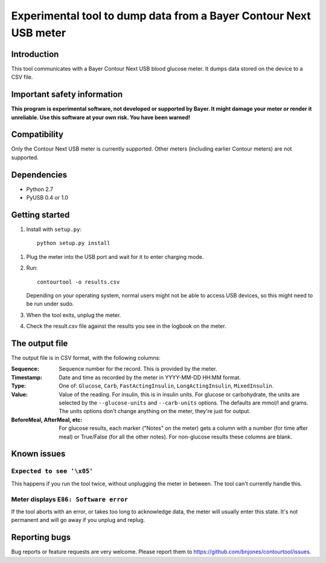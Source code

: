 Experimental tool to dump data from a Bayer Contour Next USB meter
==================================================================

Introduction
------------

This tool communicates with a Bayer Contour Next USB blood glucose
meter. It dumps data stored on the device to a CSV file.


Important safety information
----------------------------

**This program is experimental software, not developed or supported by
Bayer. It might damage your meter or render it unreliable. Use this
software at your own risk. You have been warned!**


Compatibility
-------------

Only the Contour Next USB meter is currently supported. Other meters
(including earlier Contour meters) are not supported.


Dependencies
------------

- Python 2.7
- PyUSB 0.4 or 1.0


Getting started
---------------

1. Install with ``setup.py``::

     python setup.py install

1. Plug the meter into the USB port and wait for it to enter charging
   mode.

2. Run::

     contourtool -o results.csv

   Depending on your operating system, normal users might not be able
   to access USB devices, so this might need to be run under sudo.

3. When the tool exits, unplug the meter.

4. Check the result.csv file against the results you see in the
   logbook on the meter.


The output file
---------------

The output file is in CSV format, with the following columns:

:Sequence:
   Sequence number for the record. This is provided by the meter.
:Timestamp:
   Date and time as recorded by the meter in YYYY-MM-DD HH:MM format.
:Type:
   One of: ``Glucose``, ``Carb``, ``FastActingInsulin``, ``LongActingInsulin``,
   ``MixedInsulin``.
:Value:
   Value of the reading. For insulin, this is in insulin units. For
   glucose or carbohydrate, the units are selected by the
   ``--glucose-units`` and ``--carb-units`` options. The defaults are
   mmol/l and grams. The units options don't change anything on the
   meter, they're just for output.
:BeforeMeal, AfterMeal, etc:
   For glucose results, each marker ("Notes" on the meter) gets a
   column with a number (for time after meal) or True/False (for all
   the other notes). For non-glucose results these columns are blank.


Known issues
------------

``Expected to see '\x05'``
``````````````````````````

This happens if you run the tool twice, without unplugging the meter
in between. The tool can't currently handle this.

Meter displays ``E86: Software error``
``````````````````````````````````````

If the tool aborts with an error, or takes too long to acknowledge
data, the meter will usually enter this state. It's not permanent and
will go away if you unplug and replug.


Reporting bugs
--------------

Bug reports or feature requests are very welcome. Please report them
to https://github.com/bnjones/contourtool/issues.
